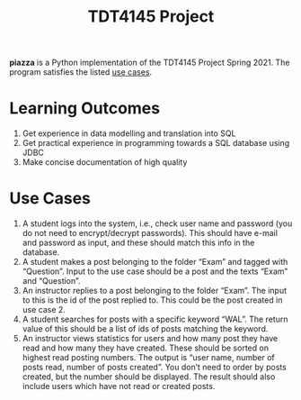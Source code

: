 #+TITLE: TDT4145 Project
#+OPTIONS: toc:nil

*piazza* is a Python implementation of the TDT4145 Project
Spring 2021. The program satisfies the listed [[#use-cases][use cases]].

* Learning Outcomes
1. Get experience in data modelling and translation into SQL
2. Get practical experience in programming towards a SQL database using JDBC
3. Make concise documentation of high quality

* Use Cases
1. A student logs into the system, i.e., check user name and password (you do
   not need to encrypt/decrypt passwords). This should have e-mail and password
   as input, and these should match this info in the database.
2.  A student  makes a  post  belonging to  the  folder “Exam”  and tagged  with
   “Question”. Input to the  use case should be a post and  the texts “Exam” and
   “Question”.
3. An instructor replies to a post belonging to the folder “Exam”. The input to
   this is the id of the post replied to. This could be the post created in use
   case 2.
4. A student searches for posts with a specific keyword “WAL”. The return value
   of this should be a list of ids of posts matching the keyword.
5. An instructor views statistics for users and how many post they have read and
   how many they have created. These should be sorted on highest read posting
   numbers. The output is “user name, number of posts read, number of posts
   created”. You don’t need to order by posts created, but the number should be
   displayed. The result should also include users which have not read or
   created posts.
